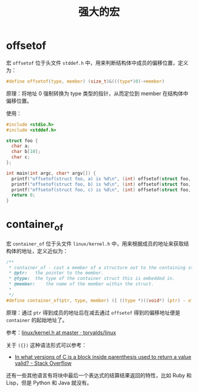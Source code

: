 #+TITLE:      强大的宏

* 目录                                                    :TOC_4_gh:noexport:
- [[#offsetof][offsetof]]
- [[#container_of][container_of]]

* offsetof
  宏 ~offsetof~ 位于头文件 ~stddef.h~ 中，用来判断结构体中成员的偏移位置，定义为：
  #+begin_src c
    #define offsetof(type, member) (size_t)&(((type*)0)->member)
  #+end_src

  原理：将地址 0 强制转换为 type 类型的指针，从而定位到 member 在结构体中偏移位置。

  使用：
  #+begin_src C
    #include <stdio.h>
    #include <stddef.h>

    struct foo {
      char a;
      char b[10];
      char c;
    };

    int main(int argc, char* argv[]) {
      printf("offsetof(struct foo, a) is %d\n", (int) offsetof(struct foo, a));
      printf("offsetof(struct foo, b) is %d\n", (int) offsetof(struct foo, b));
      printf("offsetof(struct foo, c) is %d\n", (int) offsetof(struct foo, c));
      return 0;
    }
  #+end_src

* container_of
  宏 ~container_of~ 位于头文件 ~linux/kernel.h~ 中，用来根据成员的地址来获取结构体的地址，定义近似为：
  #+begin_src C
    /**
     ,* container_of - cast a member of a structure out to the containing structure
     ,* @ptr:	the pointer to the member.
     ,* @type:	the type of the container struct this is embedded in.
     ,* @member:	the name of the member within the struct.
     ,*
     ,*/
    #define container_of(ptr, type, member) ({ ((type *)((void*) (ptr) - offsetof(type, member)));})
  #+end_src

  原理：通过 ~ptr~ 得到成员的地址后在减去通过 ~offsetof~ 得到的偏移地址便是 ~container~ 的起始地址了。

  参考：[[https://github.com/torvalds/linux/blob/master/include/linux/kernel.h#L992][linux/kernel.h at master · torvalds/linux]]

  关于 ~({})~ 这种语法形式可以参考：
  + [[https://stackoverflow.com/questions/1635549/in-what-versions-of-c-is-a-block-inside-parenthesis-used-to-return-a-value-valid][In what versions of C is a block inside parenthesis used to return a value valid? - Stack Overflow]]

  还有一些其他语言有将块中最后一个表达式的结算结果返回的特性，比如 Ruby 和 Lisp，但是 Python 和 Java 就没有。

